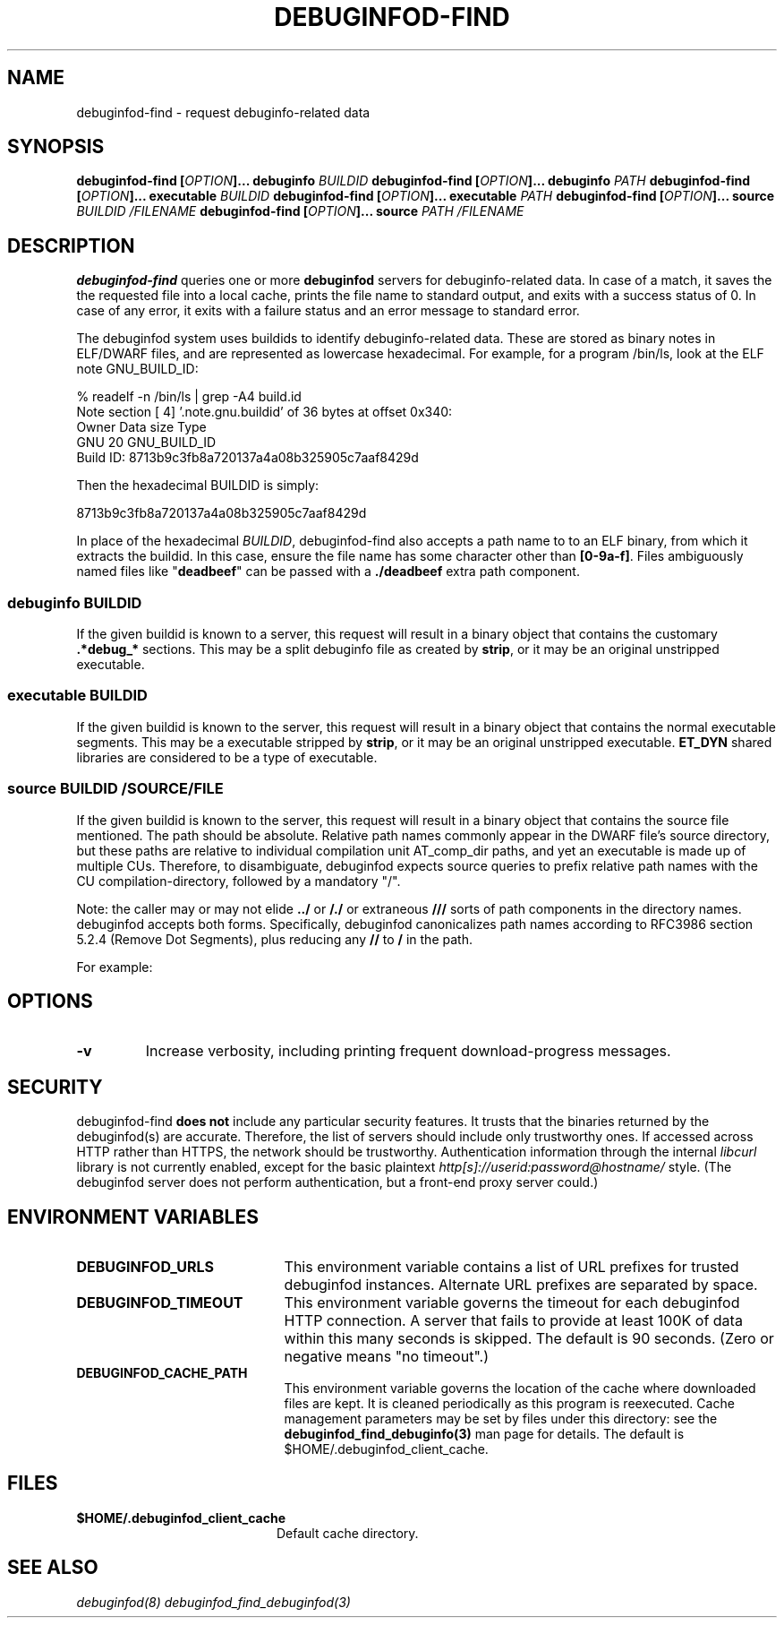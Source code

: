 '\"! tbl | nroff \-man
'\" t macro stdmacro

.de SAMPLE
.br
.RS 0
.nf
.nh
..
.de ESAMPLE
.hy
.fi
.RE
..

.TH DEBUGINFOD-FIND 1
.SH NAME
debuginfod-find \- request debuginfo-related data

.SH SYNOPSIS
.B debuginfod-find [\fIOPTION\fP]... debuginfo \fIBUILDID\fP
.B debuginfod-find [\fIOPTION\fP]... debuginfo \fIPATH\fP
.B debuginfod-find [\fIOPTION\fP]... executable \fIBUILDID\fP
.B debuginfod-find [\fIOPTION\fP]... executable \fIPATH\fP
.B debuginfod-find [\fIOPTION\fP]... source \fIBUILDID\fP \fI/FILENAME\fP
.B debuginfod-find [\fIOPTION\fP]... source \fIPATH\fP \fI/FILENAME\fP

.SH DESCRIPTION
\fBdebuginfod-find\fP queries one or more \fBdebuginfod\fP servers for
debuginfo-related data.  In case of a match, it saves the the
requested file into a local cache, prints the file name to standard
output, and exits with a success status of 0.  In case of any error,
it exits with a failure status and an error message to standard error.

.\" Much of the following text is duplicated with debuginfod.8

The debuginfod system uses buildids to identify debuginfo-related data.
These are stored as binary notes in ELF/DWARF files, and are
represented as lowercase hexadecimal.  For example, for a program
/bin/ls, look at the ELF note GNU_BUILD_ID:

.SAMPLE
% readelf -n /bin/ls | grep -A4 build.id
Note section [ 4] '.note.gnu.buildid' of 36 bytes at offset 0x340:
Owner          Data size  Type
GNU                   20  GNU_BUILD_ID
Build ID: 8713b9c3fb8a720137a4a08b325905c7aaf8429d
.ESAMPLE

Then the hexadecimal BUILDID is simply:

.SAMPLE
8713b9c3fb8a720137a4a08b325905c7aaf8429d
.ESAMPLE

In place of the hexadecimal \fIBUILDID\fP, debuginfod-find also
accepts a path name to to an ELF binary, from which it extracts the
buildid.  In this case, ensure the file name has some character other
than \fB[0-9a-f]\fP.  Files ambiguously named files like
"\fBdeadbeef\fP" can be passed with a \fB./deadbeef\fP extra path
component.


.SS debuginfo \fIBUILDID\fP

If the given buildid is known to a server, this request will result
in a binary object that contains the customary \fB.*debug_*\fP
sections.  This may be a split debuginfo file as created by
\fBstrip\fP, or it may be an original unstripped executable.

.SS executable \fIBUILDID\fP

If the given buildid is known to the server, this request will result
in a binary object that contains the normal executable segments.  This
may be a executable stripped by \fBstrip\fP, or it may be an original
unstripped executable.  \fBET_DYN\fP shared libraries are considered
to be a type of executable.

.SS source \fIBUILDID\fP \fI/SOURCE/FILE\fP

If the given buildid is known to the server, this request will result
in a binary object that contains the source file mentioned.  The path
should be absolute.  Relative path names commonly appear in the DWARF
file's source directory, but these paths are relative to
individual compilation unit AT_comp_dir paths, and yet an executable
is made up of multiple CUs.  Therefore, to disambiguate, debuginfod
expects source queries to prefix relative path names with the CU
compilation-directory, followed by a mandatory "/".

Note: the caller may or may not elide \fB../\fP or \fB/./\fP or extraneous
\fB///\fP sorts of path components in the directory names.  debuginfod
accepts both forms.  Specifically, debuginfod canonicalizes path names
according to RFC3986 section 5.2.4 (Remove Dot Segments), plus reducing
any \fB//\fP to \fB/\fP in the path.

For example:
.TS
l l.
#include <stdio.h>	source BUILDID /usr/include/stdio.h
/path/to/foo.c	source BUILDID /path/to/foo.c
\../bar/foo.c AT_comp_dir=/zoo/	source BUILDID /zoo//../bar/foo.c
.TE

.SH "OPTIONS"

.TP
.B "\-v"
Increase verbosity, including printing frequent download-progress messages.


.SH "SECURITY"

debuginfod-find \fBdoes not\fP include any particular security
features.  It trusts that the binaries returned by the debuginfod(s)
are accurate.  Therefore, the list of servers should include only
trustworthy ones.  If accessed across HTTP rather than HTTPS, the
network should be trustworthy.  Authentication information through
the internal \fIlibcurl\fP library is not currently enabled, except
for the basic plaintext \%\fIhttp[s]://userid:password@hostname/\fP style.
(The debuginfod server does not perform authentication, but a front-end
proxy server could.)

.SH "ENVIRONMENT VARIABLES"

.TP 21
.B DEBUGINFOD_URLS
This environment variable contains a list of URL prefixes for trusted
debuginfod instances.  Alternate URL prefixes are separated by space.

.TP 21
.B DEBUGINFOD_TIMEOUT
This environment variable governs the timeout for each debuginfod HTTP
connection.  A server that fails to provide at least 100K of data
within this many seconds is skipped. The default is 90 seconds.  (Zero
or negative means "no timeout".)

.TP 21
.B DEBUGINFOD_CACHE_PATH
This environment variable governs the location of the cache where
downloaded files are kept.  It is cleaned periodically as this program
is reexecuted.  Cache management parameters may be set by files under
this directory: see the \fBdebuginfod_find_debuginfo(3)\fP man page
for details.  The default is $HOME/.debuginfod_client_cache.

.SH "FILES"
.LP
.PD .1v
.TP 20
.B $HOME/.debuginfod_client_cache
Default cache directory.
.PD

.SH "SEE ALSO"
.I "debuginfod(8)"
.I "debuginfod_find_debuginfod(3)"
